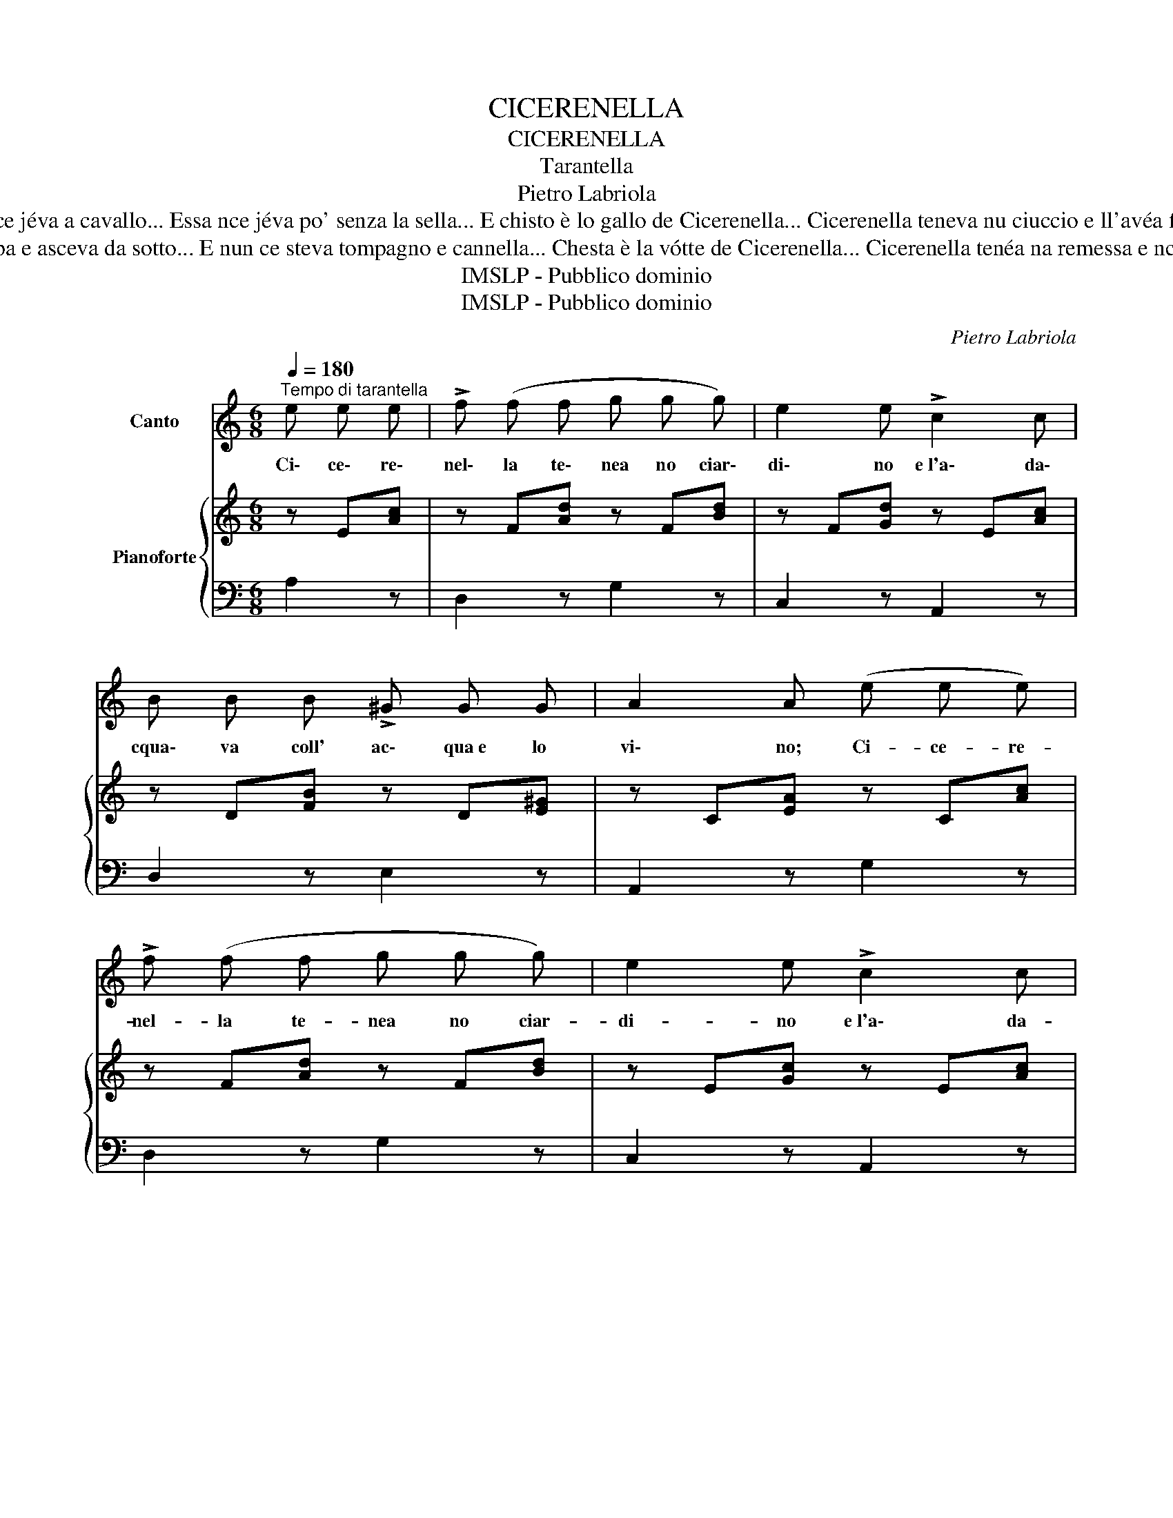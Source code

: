 X:1
T:CICERENELLA
T:CICERENELLA
T:Tarantella
T:Pietro Labriola
T:Cicerenella teneva na gatta ch'era cecata e purzí scontraffatta... La strascenava cu meza codella... Chest'è la gatta de Cicerenella... Cicerenella teneva nu gallo e tutta la notte nce jéva a cavallo... Essa nce jéva po' senza la sella... E chisto è lo gallo de Cicerenella... Cicerenella teneva nu ciuccio e ll'avéa fatto nu bellu cappuccio... Ma nu teneva né ossa e né pelle... Chisto è lu ciuccio de Cicerenella... Cicerenella tenéa na gallina che facéa ll'uovo de sera e matina... Ll'avéa 'mparata a magná farenella... Chest'è 'a gallina de Cicerenella...
T:Cicerenella tenéa na pennata, e, tutta la notte, steva allummata... E ll'allummava co la lucernella... Chesta è 'a pennata de Cicerenella... Cicerenella teneva na vótte: mettea da coppa e asceva da sotto... E nun ce steva tompagno e cannella... Chesta è la vótte de Cicerenella... Cicerenella tenéa na remessa e nce metteva cavallo e calesse... E nce metteva la soja tommonella... Chesta è 'a remessa de Cicerenella... Cicerenella tenéa na tièlla, frijeva ll'ove cu la mozzarella... e le ffrijeva cu la sarcenella... Chesta è 'a tièlla de Cicerenella... Cicerenella mia, si' bona e bella 
T:IMSLP - Pubblico dominio
T:IMSLP - Pubblico dominio
C:Pietro Labriola
Z:IMSLP - Pubblico dominio
%%score 1 { 2 | 3 }
L:1/8
Q:1/4=180
M:6/8
K:C
V:1 treble nm="Canto"
V:2 treble nm="Pianoforte"
V:3 bass 
V:1
"^Tempo di tarantella" e e e | !>!f (f f g g g) | e2 e !>!c2 c | B B B !>!^G G G | A2 A (e e e) | %5
w: Ci\- ce\- re\-|nel\- la te\- nea no ciar\-|di\- no e~l'a\- da\-|cqua\- va coll' ac\- qua~e lo|vi\- no; Ci- ce- re-|
 !>!f (f f g g g) | e2 e !>!c2 c | B B B ^G G G | A2 A A A B |!<(! c c c d d d!<)! | %10
w: nel- la te- nea no ciar-|di- no e~l'a\- da-|cqua- va coll' ac- qua e~lo|vi\- no; ma l'a\- da\-|cqua\- va po sen\- za l'an\-|
 !>!c2 (c c c c) | !>!B (B B B B B) | A2 A A A B | !>!c (c c d d d) | c2 c c c c | %15
w: gel\- la, chi\- sto ciar\-|di\- no~è de Ci\- ce\- re\-|nel\- la; ma l'a- da-|cqua- va po sen- za l'an-|cel- la, chi- sto ciar\-|
 !>!B (B B B B B) | A2 A z z e | !>!f2 f !>!g2 g | ee z z z c | !>!B2 B ^G3 | A2 z z2 z | z6 | z6 | %23
w: di- no~è de Ci- ce- re-|nel- la; Ci\-|ce\- re\- nel\- la|mi\- a si|bo\- na~e bel\-|la!|||
 z6 | z6 | z6 | z6 | z6 | z2 z!D.C.! |] %29
w: ||||||
V:2
 z E[Ac] | z F[Ad] z F[Bd] | z F[Gd] z E[Ac] | z D[FB] z D[E^G] | z C[EA] z C[Ac] | %5
 z F[Ad] z F[Bd] | z E[Gc] z E[Ac] | z D[FB] z D[E^G] | z C[EA] z C[Ac] | z F[Ac] z F[Ad] | %10
 z E[Ac] z E[Ac] | z D[^FB] z E[GB] | z C[EA] z C[Ac] | z F[Ac] z F[Ad] | z E[Ac] z E[Ac] | %15
 z E[^Gc] z E[Ac] | z C[EA] z C[Ac] | z F[Ad] z G[Ad] | z E[Gc] z E[Gc] | z D[^FB] z E[GB] | %20
 z !>!C[EA] z !>!E[Ac] | z !>!F[Ad] z !>!F[Ad] | z !>!E[Ac] z !>!E[Ac] | z D[^GB] z D[GB] | %24
 z !>!C[EA] z !>!E[Ac] | z !>!F[Ad] z !>!F[Ad] | z !>!E[Ac] z !>!E[Ac] | z D[^GB] z D[GB] | %28
 [CEA]2 z |] %29
V:3
 A,2 z | D,2 z G,2 z | C,2 z A,,2 z | D,2 z E,2 z | A,,2 z G,2 z | D,2 z G,2 z | C,2 z A,,2 z | %7
 D,2 z E,2 z | A,,2 z G,2 z | D,2 z G,2 z | C,2 z A,,2 z | D,2 z E,2 z | A,,2 z A,2 z | %13
 F,2 z D,2 z | E,2 z E,2 z | E,,2 z E,,2 z | A,,2 z A,2 z | D,2 z G,2 z | C,2 z C2 z | %19
 E,,2 z E,2 z | [A,,A,]2 z E,2 z | F,2 z D,2 z | C,2 z E,2 z | E,,2 z E,2 z | [A,,A,]2 z E,2 z | %25
 F,2 z D,2 z | C,2 z E,2 z | E,,2 z E,2 z | [A,,A,]2 z |] %29

